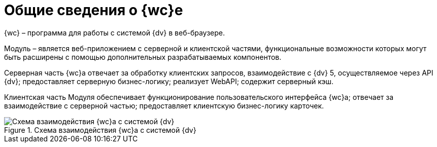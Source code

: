 = Общие сведения о {wc}е

{wc} – программа для работы с системой {dv} в веб-браузере.

Модуль – является веб-приложением с серверной и клиентской частями, функциональные возможности которых могут быть расширены с помощью дополнительных разрабатываемых компонентов.

Серверная часть {wc}а отвечает за обработку клиентских запросов, взаимодействие с {dv} 5, осуществляемое через API {dv}; предоставляет серверную бизнес-логику; реализует WebAPI; содержит серверный кэш.

Клиентская часть Модуля обеспечивает функционирование пользовательского интерфейса {wc}а; отвечает за взаимодействие с серверной частью; предоставляет клиентскую бизнес-логику карточек.

[#webclient_arch]
.Схема взаимодействия {wc}а с системой {dv}
image::webclient_arch.png[Схема взаимодействия {wc}а с системой {dv}]